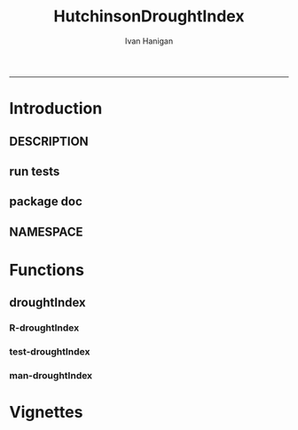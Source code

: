 #+TITLE:HutchinsonDroughtIndex 
#+AUTHOR: Ivan Hanigan
#+email: ivan.hanigan@anu.edu.au
#+LaTeX_CLASS: article
#+LaTeX_CLASS_OPTIONS: [a4paper]
#+LATEX: \tableofcontents
-----

* Introduction
** DESCRIPTION
*** COMMENT DESCRIPTION-code
#+name:DESCRIPTION
#+begin_src R :session *R* :tangle DESCRIPTION :exports none :eval no :padline no
  Package: HutchinsonDroughtIndex
  Type: Package
  Title: Hutchinson's Drought Index  
  Version: 1.0
  Date: 2014-01-14
  Author: ivanhanigan, lucianaporforio, Michael Hutchinson
  Maintainer: <ivan.hanigan@gmail.com>
  Depends: raster, rgdal, zoo
  Description: drought function
  License: GPL (>= 2)
  
#+end_src

** run tests
#+name:test_project
#+begin_src R :session *R* :tangle test_project.r :exports none :eval no
  ################################################################
  # name:test_project
  require(testthat)
  test_dir('tests')
  
#+end_src

** package doc
#+name:swishdbtools-package
#+begin_src R :session *R* :tangle man/HutchinsonDroughtIndex-package.Rd :exports none :eval no
\name{HutchinsonDroughtIndex-package}
\alias{HutchinsonDroughtIndex-package}
\alias{HutchinsonDroughtIndex}
\docType{package}
\title{
Hutchinson Drought Index
}
\description{
Climatic Drought
}
\details{
\tabular{ll}{
Package: \tab HutchinsonDroughtIndex\cr
Type: \tab Package\cr
Version: \tab 1.0\cr
Date: \tab 2014-01-14\cr
License: \tab GPL2\cr
}
~~ An overview of how to use the package, including the most important functions ~~
}
\author{


Maintainer: Who to complain to <ivan.hanigan@gmail.com>

}
\references{

}
\keyword{ package }
\seealso{
~~ Optional links to other man pages, e.g. ~~
~~ \code{\link[<pkg>:<pkg>-package]{<pkg>}} ~~
}
\examples{

}

#+end_src

** NAMESPACE
#+name:NAMESPACE
#+begin_src txt :tangle NAMESPACE :exports reports :eval no :padline
exportPattern("^[[:alpha:]]+")
#+end_src

* Functions
** droughtIndex
*** R-droughtIndex
#+name:droughtIndex
#+begin_src R :session *R* :tangle R/droughtIndex.r :exports none :eval no
  droughtIndex<-function(data,years,droughtThreshold=.375){
  # a drought index based on integrated six-monthly rainfall percentiles.
  # based on Professor Mike Hutchinson's work described in 
  # Smith D, Hutchinson M, McArthur R. Climatic and Agricultural Drought: Payments and Policy. 
  # Canberra, ACT: Centre for Resource and Environmental Studies, Australian National University. 1992.  
  
  # Ivan C Hanigan
  # June 2011.
    
  ################################################################################
  ## Copyright 2011, Ivan C Hanigan <ivan.hanigan@gmail.com> and Michael F Hutchinson
  ## This program is free software; you can redistribute it and/or modify
  ## it under the terms of the GNU General Public License as published by
  ## the Free Software Foundation; either version 2 of the License, or
  ## (at your option) any later version.
  ## 
  ## This program is distributed in the hope that it will be useful,
  ## but WITHOUT ANY WARRANTY; without even the implied warranty of
  ## MERCHANTABILITY or FITNESS FOR A PARTICULAR PURPOSE.  See the
  ## GNU General Public License for more details.
  ## Free Software
  ## Foundation, Inc., 51 Franklin Street, Fifth Floor, Boston, MA
  ## 02110-1301, USA
  ################################################################################
  
  
  # my input data are always a data.frame with 4 columns 'date','year','month','rain'
   
  #calculate M month totals
  # started with 6 (current and prior months)
  x<-ts(data[,4],start=1,end=c(years,12),frequency=12)
  x<-c(rep(NA,5),x+lag(x,1)+lag(x,2)+lag(x,3)+lag(x,4)+lag(x,5))
  # TASK need to use rollapply?
  data$sixmnthtot<-x
  data<-na.omit(data)
  
  # rank in percentage terms with respect to the rainfall totals 
  # for the same sequence of 6-months over all years of record
  dataout_final=matrix(nrow=0,ncol=7)
  
  for(i in 1:12){
          x<-data[data$month==i,5]
          #x<-na.omit(x)
          y<-(rank(x)-1)/(length(x)-1)
          # checkpct<-cbind(data[data$month==i,],y)
          # plot(checkpct$sixmnthtot,checkpct$y)
          # rescale between -4 and +4 to replicate palmer index 
          z<-8*(y-.5)
          # defualts set the threshold at -1 which is upper limit of
          # mild drought in palmer index
          # (3/8ths, or the 37.5th percentile) 
          drought<-x<=quantile(x,droughtThreshold)
          # calculate the drought index for any months that fall below the threshold
          zd<-z*drought
          # save out to the data
          dataout<-data[data$month==i,]
          dataout$index<-z
          dataout$indexBelowThreshold<-zd
          dataout_final=rbind(dataout_final,dataout)
          }
                  
  data<-dataout_final[order(dataout_final$date),]
  
  # now calculate the indices
  # newnode COUNTS
  data$count<-as.numeric(0)
  # OLD and SLOW
  # for(j in 2:nrow(data)){
          # data$count[j]<-ifelse(data$indexBelowThreshold[j]==0,0,
          # ifelse(data$indexBelowThreshold[j-1]!=0,1+data$count[j-1],
          # 1)
          # )
          # }
  
  # NEW and FAST
  # counts can be done with this funky bit of code 
  x<-data$index<=-1
  xx <- (cumsum(!x) + 1) * x 
  x2<-(seq_along(x) - match(xx, xx) + 1) * x 
  data$count<-x2
  
  # OLD and SLOW enhanced drought revocation threshold 
  # TASK make NEW and FAST? or add as an option?
  # In the enhanced version rather than stop counting when the rescaled percentiles rise above -1.0, 
  # we keep counting the months (or adding the negative anomalies) 
  # if the rescaled percentile is below 0.0 AND the drought threshold has already been reached. 
  # If the threshold has not been reached, then stop counting (or adding) as before 
  # if the rescaled percentile rises above -1.0.
  
  data$count2<-data$count
  # j=1080 # 1980-06
  # data[j,]
  
  for(j in 2:nrow(data)){ 
  data$count2[j] <- if(data$count2[j-1] >= 5 & data$index[j] <= 0){
          data$count2[j-1] + 1
          } else {                
          # ifelse(data$count[j-1] > 0 & data$index[j] < 0, 1+data$count[j-1],
          data$count2[j]
          }
  }
  ############################################################
  # newnode SUMS
  # NEW and FAST? or add as an option?
  data$sums<-as.numeric(0)
  y <- ifelse(data$index >= -1, 0, data$index)
  f <- data$index < -1
  f <- (cumsum(!f) + 1) * f 
  z <- unsplit(lapply(split(y,f),cumsum),f)
  data$sums <- z
  # OLD and SLOW
  # for(j in 2:nrow(data)){
          # data$sums[j]<-ifelse(data$indexBelowThreshold[j]==0,0,
          # ifelse(data$indexBelowThreshold[j-1]!=0,
          # data$indexBelowThreshold[j]+data$sums[j-1],
          # data$indexBelowThreshold[j]))
          # }
          
  # OLD and SLOW
  # TASK make NEW and FAST
  data$sums2<-data$sums
  # j=1069 # 1980-06
  # data[j,]
  
  for(j in 2:nrow(data)){ 
  data$sums2[j] <- if(data$sums2[j-1] <= -17.5 & data$index[j] <= 0){
          data$sums2[j-1] + data$index[j]
          } else {                
          # ifelse(data$count[j-1] > 0 & data$index[j] < 0, 1+data$count[j-1],
          data$sums2[j]
          }
  }
  
  droughtIndices<-data
  return(droughtIndices)
  }
  
  
  
#+end_src
*** test-droughtIndex
#+name:droughtIndex
#+begin_src R :session *R* :tangle tests/test-droughtIndex.r :exports none :eval no
################################################################
# name:droughtIndex

#+end_src
*** man-droughtIndex
#+name:droughtIndex
#+begin_src R :session *R* :tangle no :exports none :eval no
################################################################
# name:droughtIndex

#+end_src

* Vignettes
** COMMENT HutchinsonDroughtIndex-code
#+begin_src tex :tangle inst/doc/HutchinsonDroughtIndex.Rnw :eval no :padline no
\documentclass{article}
%\VignetteIndexEntry{HutchinsonDroughtIndex}
\begin{document}
\SweaveOpts{concordance=TRUE}
\begin{center}
\Large
{\tt HutchinsonDroughtIndex} Package Vignette
\normalsize
\end{center}
The following figure illustrates a sequence of numbers.
<<keep.source=TRUE>>=
library('HutchinsonDroughtIndex')
x <- rnorm(100,1,2)
x
@
\end{document}
#+end_src
